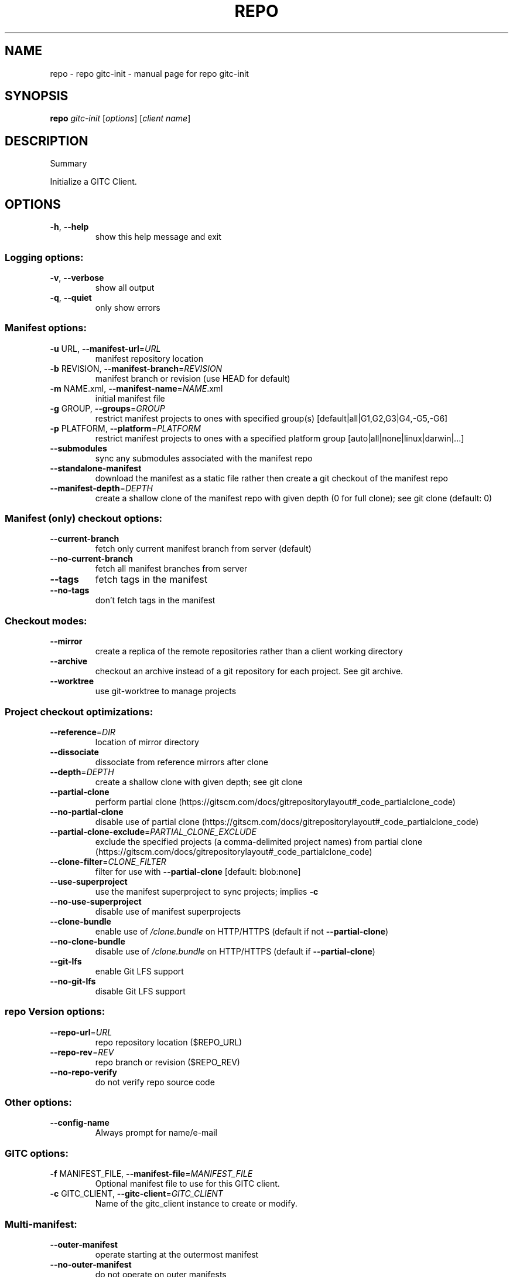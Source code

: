 .\" DO NOT MODIFY THIS FILE!  It was generated by help2man.
.TH REPO "1" "October 2022" "repo gitc-init" "Repo Manual"
.SH NAME
repo \- repo gitc-init - manual page for repo gitc-init
.SH SYNOPSIS
.B repo
\fI\,gitc-init \/\fR[\fI\,options\/\fR] [\fI\,client name\/\fR]
.SH DESCRIPTION
Summary
.PP
Initialize a GITC Client.
.SH OPTIONS
.TP
\fB\-h\fR, \fB\-\-help\fR
show this help message and exit
.SS Logging options:
.TP
\fB\-v\fR, \fB\-\-verbose\fR
show all output
.TP
\fB\-q\fR, \fB\-\-quiet\fR
only show errors
.SS Manifest options:
.TP
\fB\-u\fR URL, \fB\-\-manifest\-url\fR=\fI\,URL\/\fR
manifest repository location
.TP
\fB\-b\fR REVISION, \fB\-\-manifest\-branch\fR=\fI\,REVISION\/\fR
manifest branch or revision (use HEAD for default)
.TP
\fB\-m\fR NAME.xml, \fB\-\-manifest\-name\fR=\fI\,NAME\/\fR.xml
initial manifest file
.TP
\fB\-g\fR GROUP, \fB\-\-groups\fR=\fI\,GROUP\/\fR
restrict manifest projects to ones with specified
group(s) [default|all|G1,G2,G3|G4,\-G5,\-G6]
.TP
\fB\-p\fR PLATFORM, \fB\-\-platform\fR=\fI\,PLATFORM\/\fR
restrict manifest projects to ones with a specified
platform group [auto|all|none|linux|darwin|...]
.TP
\fB\-\-submodules\fR
sync any submodules associated with the manifest repo
.TP
\fB\-\-standalone\-manifest\fR
download the manifest as a static file rather then
create a git checkout of the manifest repo
.TP
\fB\-\-manifest\-depth\fR=\fI\,DEPTH\/\fR
create a shallow clone of the manifest repo with given
depth (0 for full clone); see git clone (default: 0)
.SS Manifest (only) checkout options:
.TP
\fB\-\-current\-branch\fR
fetch only current manifest branch from server
(default)
.TP
\fB\-\-no\-current\-branch\fR
fetch all manifest branches from server
.TP
\fB\-\-tags\fR
fetch tags in the manifest
.TP
\fB\-\-no\-tags\fR
don't fetch tags in the manifest
.SS Checkout modes:
.TP
\fB\-\-mirror\fR
create a replica of the remote repositories rather
than a client working directory
.TP
\fB\-\-archive\fR
checkout an archive instead of a git repository for
each project. See git archive.
.TP
\fB\-\-worktree\fR
use git\-worktree to manage projects
.SS Project checkout optimizations:
.TP
\fB\-\-reference\fR=\fI\,DIR\/\fR
location of mirror directory
.TP
\fB\-\-dissociate\fR
dissociate from reference mirrors after clone
.TP
\fB\-\-depth\fR=\fI\,DEPTH\/\fR
create a shallow clone with given depth; see git clone
.TP
\fB\-\-partial\-clone\fR
perform partial clone (https://gitscm.com/docs/gitrepositorylayout#_code_partialclone_code)
.TP
\fB\-\-no\-partial\-clone\fR
disable use of partial clone (https://gitscm.com/docs/gitrepositorylayout#_code_partialclone_code)
.TP
\fB\-\-partial\-clone\-exclude\fR=\fI\,PARTIAL_CLONE_EXCLUDE\/\fR
exclude the specified projects (a comma\-delimited
project names) from partial clone (https://gitscm.com/docs/gitrepositorylayout#_code_partialclone_code)
.TP
\fB\-\-clone\-filter\fR=\fI\,CLONE_FILTER\/\fR
filter for use with \fB\-\-partial\-clone\fR [default:
blob:none]
.TP
\fB\-\-use\-superproject\fR
use the manifest superproject to sync projects;
implies \fB\-c\fR
.TP
\fB\-\-no\-use\-superproject\fR
disable use of manifest superprojects
.TP
\fB\-\-clone\-bundle\fR
enable use of \fI\,/clone.bundle\/\fP on HTTP/HTTPS (default if
not \fB\-\-partial\-clone\fR)
.TP
\fB\-\-no\-clone\-bundle\fR
disable use of \fI\,/clone.bundle\/\fP on HTTP/HTTPS (default if
\fB\-\-partial\-clone\fR)
.TP
\fB\-\-git\-lfs\fR
enable Git LFS support
.TP
\fB\-\-no\-git\-lfs\fR
disable Git LFS support
.SS repo Version options:
.TP
\fB\-\-repo\-url\fR=\fI\,URL\/\fR
repo repository location ($REPO_URL)
.TP
\fB\-\-repo\-rev\fR=\fI\,REV\/\fR
repo branch or revision ($REPO_REV)
.TP
\fB\-\-no\-repo\-verify\fR
do not verify repo source code
.SS Other options:
.TP
\fB\-\-config\-name\fR
Always prompt for name/e\-mail
.SS GITC options:
.TP
\fB\-f\fR MANIFEST_FILE, \fB\-\-manifest\-file\fR=\fI\,MANIFEST_FILE\/\fR
Optional manifest file to use for this GITC client.
.TP
\fB\-c\fR GITC_CLIENT, \fB\-\-gitc\-client\fR=\fI\,GITC_CLIENT\/\fR
Name of the gitc_client instance to create or modify.
.SS Multi\-manifest:
.TP
\fB\-\-outer\-manifest\fR
operate starting at the outermost manifest
.TP
\fB\-\-no\-outer\-manifest\fR
do not operate on outer manifests
.TP
\fB\-\-this\-manifest\-only\fR
only operate on this (sub)manifest
.TP
\fB\-\-no\-this\-manifest\-only\fR, \fB\-\-all\-manifests\fR
operate on this manifest and its submanifests
.PP
Run `repo help gitc\-init` to view the detailed manual.
.SH DETAILS
.PP
The 'repo gitc\-init' command is ran to initialize a new GITC client for use with
the GITC file system.
.PP
This command will setup the client directory, initialize repo, just like repo
init does, and then downloads the manifest collection and installs it in the
\&.repo/directory of the GITC client.
.PP
Once this is done, a GITC manifest is generated by pulling the HEAD SHA for each
project and generates the properly formatted XML file and installs it as
\&.manifest in the GITC client directory.
.PP
The \fB\-c\fR argument is required to specify the GITC client name.
.PP
The optional \fB\-f\fR argument can be used to specify the manifest file to use for
this GITC client.
